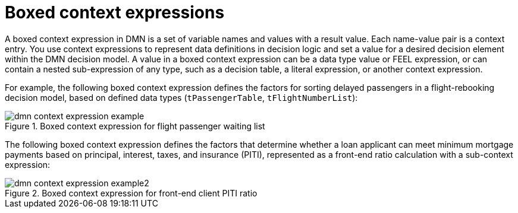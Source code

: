 [id='con-dmn-context-expressions_{context}']
= Boxed context expressions

A boxed context expression in DMN is a set of variable names and values with a result value. Each name-value pair is a context entry. You use context expressions to represent data definitions in decision logic and set a value for a desired decision element within the DMN decision model. A value in a boxed context expression can be a data type value or FEEL expression, or can contain a nested sub-expression of any type, such as a decision table, a literal expression, or another context expression.

For example, the following boxed context expression defines the factors for sorting delayed passengers in a flight-rebooking decision model, based on defined data types (`tPassengerTable`, `tFlightNumberList`):

.Boxed context expression for flight passenger waiting list
image::kogito/dmn/dmn-context-expression-example.png[]

The following boxed context expression defines the factors that determine whether a loan applicant can meet minimum mortgage payments based on principal, interest, taxes, and insurance (PITI), represented as a front-end ratio calculation with a sub-context expression:

.Boxed context expression for front-end client PITI ratio
image::kogito/dmn/dmn-context-expression-example2.png[]

